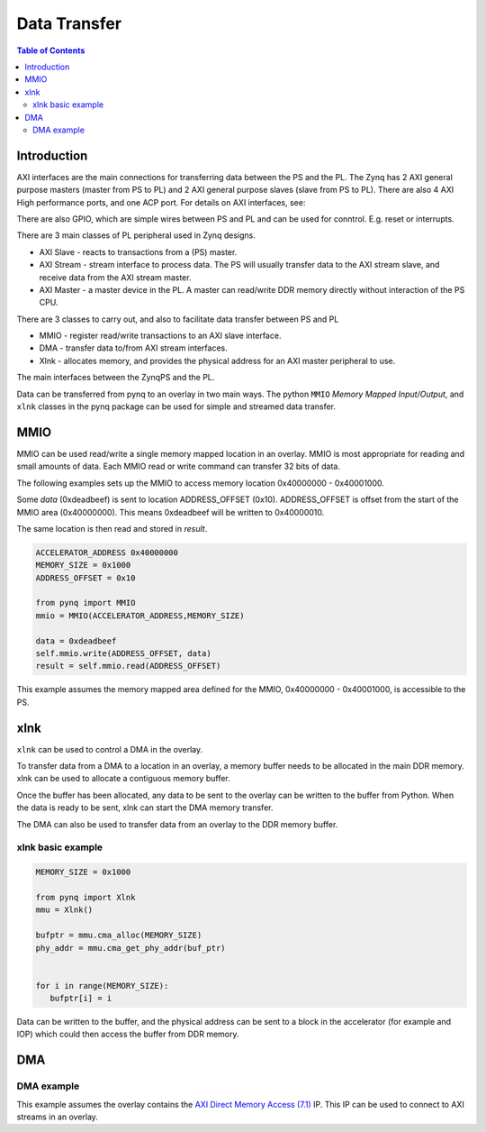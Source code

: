 *******************************
Data Transfer
*******************************

.. contents:: Table of Contents
   :depth: 2
   
Introduction
==================

AXI interfaces are the main connections for transferring data between the PS and the PL. The Zynq has 2 AXI general purpose masters (master from PS to PL) and 2 AXI general purpose slaves (slave from PS to PL). There are also 4 AXI High performance ports, and one ACP port. 
For details on AXI interfaces, see:

There are also GPIO, which are simple wires between PS and PL and can be used for conntrol. E.g. reset or interrupts. 

There are 3 main classes of PL peripheral used in Zynq designs. 

* AXI Slave - reacts to transactions from a (PS) master. 
* AXI Stream - stream interface to process data. The PS will usually transfer data to the AXI stream slave, and receive data from the AXI stream master. 
* AXI Master - a master device in the PL. A master can read/write DDR memory directly without interaction of the PS CPU. 

There are 3 classes to carry out, and also to facilitate data transfer between PS and PL

* MMIO - register read/write transactions to an AXI slave interface.
* DMA - transfer data to/from AXI stream interfaces. 
* Xlnk - allocates memory, and provides the physical address for an AXI master peripheral to use. 


The main interfaces between the ZynqPS and the PL. 

Data can be transferred from pynq to an overlay in two main ways. The python ``MMIO`` *Memory Mapped Input/Output*, and ``xlnk`` classes in the pynq package can be used for simple and streamed data transfer. 

MMIO
======
MMIO can be used read/write a single memory mapped location in an overlay. MMIO is most appropriate for reading and small amounts of data. Each MMIO read or write command can transfer 32 bits of data. 

The following examples sets up the MMIO to access memory location 0x40000000 - 0x40001000.

Some *data* (0xdeadbeef) is sent to location ADDRESS_OFFSET (0x10). ADDRESS_OFFSET is offset from the start of the MMIO area (0x40000000). This means 0xdeadbeef will be written to 0x40000010. 

The same location is then read and stored in *result*. 

.. code-block:: Python

   ACCELERATOR_ADDRESS 0x40000000
   MEMORY_SIZE = 0x1000
   ADDRESS_OFFSET = 0x10
   
   from pynq import MMIO   
   mmio = MMIO(ACCELERATOR_ADDRESS,MEMORY_SIZE) 

   data = 0xdeadbeef
   self.mmio.write(ADDRESS_OFFSET, data)
   result = self.mmio.read(ADDRESS_OFFSET)

This example assumes the memory mapped area defined for the MMIO, 0x40000000 - 0x40001000, is accessible to the PS. 

xlnk
=============

``xlnk`` can be used to control a DMA in the overlay. 

To transfer data from a DMA to a location in an overlay, a memory buffer needs to be allocated in the main DDR memory. xlnk can be used to allocate a contiguous memory buffer. 

Once the buffer has been allocated, any data to be sent to the overlay can be written to the buffer from Python. When the data is ready to be sent, xlnk can start the DMA memory transfer. 

The DMA can also be used to transfer data from an overlay to the DDR memory buffer. 

xlnk basic example
-------------------

.. code-block:: Python

   MEMORY_SIZE = 0x1000
   
   from pynq import Xlnk
   mmu = Xlnk()   
   
   bufptr = mmu.cma_alloc(MEMORY_SIZE)
   phy_addr = mmu.cma_get_phy_addr(buf_ptr)
   
   
   for i in range(MEMORY_SIZE):
      bufptr[i] = i
   

Data can be written to the buffer, and the physical address can be sent to a block in the accelerator (for example and IOP) which could then access the buffer from DDR memory. 

DMA
======


DMA example
-----------------

This example assumes the overlay contains the `AXI Direct Memory Access (7.1) <https://www.xilinx.com/support/documentation/ip_documentation/axi_dma/v7_1/pg021_axi_dma.pdf>`_ IP. This IP can be used to connect to AXI streams in an overlay. 

.. code-block:: Python


